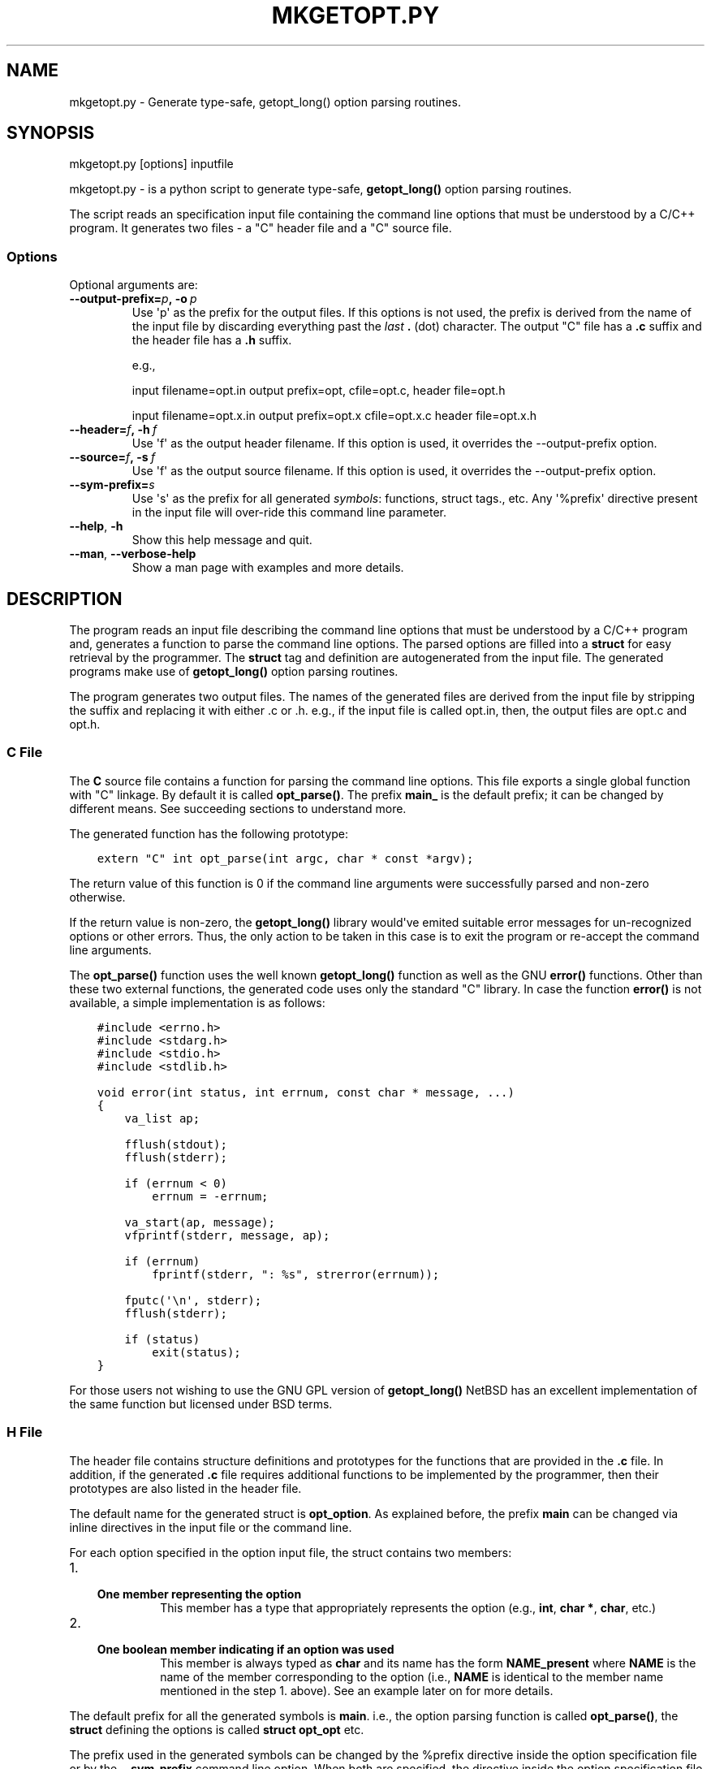 .\" Man page generated from reStructuredText.
.
.TH MKGETOPT.PY 1 "" "1.0.2" "Development Utilities"
.SH NAME
mkgetopt.py \- Generate type-safe, getopt_long() option parsing routines.
.
.nr rst2man-indent-level 0
.
.de1 rstReportMargin
\\$1 \\n[an-margin]
level \\n[rst2man-indent-level]
level margin: \\n[rst2man-indent\\n[rst2man-indent-level]]
-
\\n[rst2man-indent0]
\\n[rst2man-indent1]
\\n[rst2man-indent2]
..
.de1 INDENT
.\" .rstReportMargin pre:
. RS \\$1
. nr rst2man-indent\\n[rst2man-indent-level] \\n[an-margin]
. nr rst2man-indent-level +1
.\" .rstReportMargin post:
..
.de UNINDENT
. RE
.\" indent \\n[an-margin]
.\" old: \\n[rst2man-indent\\n[rst2man-indent-level]]
.nr rst2man-indent-level -1
.\" new: \\n[rst2man-indent\\n[rst2man-indent-level]]
.in \\n[rst2man-indent\\n[rst2man-indent-level]]u
..
.SH SYNOPSIS
.sp
mkgetopt.py [options] inputfile
.sp
mkgetopt.py \- is a python script to generate type\-safe, \fBgetopt_long()\fP
option parsing routines.
.sp
The script reads an specification input file containing the
command line options that must be understood by a C/C++ program. It
generates two files \- a "C" header file and a "C" source file.
.SS Options
.sp
Optional arguments are:
.INDENT 0.0
.TP
.BI \-\-output\-prefix\fB= p\fP,\fB \ \-o \ p
Use \(aqp\(aq as the prefix for the output files. If this options is not
used, the prefix is derived from the name of the input file by
discarding everything past the \fIlast\fP \fB\&.\fP (dot) character. The
output "C" file has a \fB\&.c\fP suffix and the header file has a \fB\&.h\fP
suffix.
.sp
e.g.,
.sp
input filename=opt.in output prefix=opt, cfile=opt.c, header
file=opt.h
.sp
input filename=opt.x.in output prefix=opt.x cfile=opt.x.c header
file=opt.x.h
.TP
.BI \-\-header\fB= f\fP,\fB \ \-h \ f
Use \(aqf\(aq as the output header filename. If this option is used, it
overrides the \-\-output\-prefix option.
.TP
.BI \-\-source\fB= f\fP,\fB \ \-s \ f
Use \(aqf\(aq as the output source filename. If this option is used, it
overrides the \-\-output\-prefix option.
.TP
.BI \-\-sym\-prefix\fB= s
Use \(aqs\(aq as the prefix for all generated \fIsymbols\fP: functions, struct
tags., etc. Any \(aq%prefix\(aq directive present in the input file will
over\-ride this command line parameter.
.TP
.B \-\-help\fP,\fB  \-h
Show this help message and quit.
.TP
.B \-\-man\fP,\fB  \-\-verbose\-help
Show a man page with examples and more details.
.UNINDENT
.SH DESCRIPTION
.sp
The program reads an input file describing the command line options that
must be understood by a C/C++ program and, generates a function to parse
the command line options. The parsed options are filled into a \fBstruct\fP
for easy retrieval by the programmer. The \fBstruct\fP tag and definition
are autogenerated from the input file. The generated programs make use of
\fBgetopt_long()\fP option parsing routines.
.sp
The program generates two output files. The names of the generated files
are derived from the input file by stripping the suffix and replacing it
with either .c or .h. e.g., if the input file is called opt.in, then,
the output files are opt.c and opt.h.
.SS C File
.sp
The \fBC\fP source file contains a function for parsing the command line
options.  This file exports a single global function with "C" linkage. By
default it is called \fBopt_parse()\fP\&. The prefix \fBmain_\fP is the
default prefix; it can be changed by different means. See succeeding
sections to understand more.
.sp
The generated function has the following prototype:
.INDENT 0.0
.INDENT 3.5
.sp
.nf
.ft C
extern "C" int opt_parse(int argc, char * const *argv);
.ft P
.fi
.UNINDENT
.UNINDENT
.sp
The return value of this function is 0 if the command line arguments
were successfully parsed and non\-zero otherwise.
.sp
If the return value is non\-zero, the \fBgetopt_long()\fP library
would\(aqve emited suitable error messages for un\-recognized options or
other errors. Thus, the only action to be taken in this case is to
exit the program or re\-accept the command line arguments.
.sp
The \fBopt_parse()\fP function uses the well known \fBgetopt_long()\fP
function as well as the GNU \fBerror()\fP functions. Other than these two external
functions, the generated code uses only the standard "C" library. In
case the function \fBerror()\fP is not available, a simple
implementation is as follows:
.INDENT 0.0
.INDENT 3.5
.sp
.nf
.ft C
#include <errno.h>
#include <stdarg.h>
#include <stdio.h>
#include <stdlib.h>

void error(int status, int errnum, const char * message, ...)
{
    va_list ap;

    fflush(stdout);
    fflush(stderr);

    if (errnum < 0)
        errnum = \-errnum;

    va_start(ap, message);
    vfprintf(stderr, message, ap);

    if (errnum)
        fprintf(stderr, ": %s", strerror(errnum));

    fputc(\(aq\en\(aq, stderr);
    fflush(stderr);

    if (status)
        exit(status);
}
.ft P
.fi
.UNINDENT
.UNINDENT
.sp
For those users not wishing to use the GNU GPL version of
\fBgetopt_long()\fP NetBSD has an excellent implementation of the same
function but licensed under BSD terms.
.SS H File
.sp
The header file contains structure definitions and prototypes for
the functions that are provided in the \fB\&.c\fP file. In addition, if
the generated \fB\&.c\fP file requires additional functions to be
implemented by the programmer, then their prototypes are also listed
in the header file.
.sp
The default name for the generated struct is \fBopt_option\fP\&. As
explained before, the prefix \fBmain\fP can be changed via inline
directives in the input file or the command line.
.sp
For each option specified in the option input file, the struct
contains two members:
.INDENT 0.0
.IP 1. 3
.INDENT 3.0
.TP
.B One member representing the option
This member has a type that appropriately represents the option
(e.g., \fBint\fP, \fBchar *\fP, \fBchar\fP, etc.)
.UNINDENT
.IP 2. 3
.INDENT 3.0
.TP
.B One boolean member indicating if an option was used
This member is always typed as \fBchar\fP and its name has the form
\fBNAME_present\fP where \fBNAME\fP is the name of the member
corresponding to the option (i.e., \fBNAME\fP is identical to the
member name mentioned in the step 1. above). See an example
later on for more details.
.UNINDENT
.UNINDENT
.sp
The default prefix for all the generated symbols is \fBmain\fP\&. i.e., the
option parsing function is called \fBopt_parse()\fP, the \fBstruct\fP
defining the options is called \fBstruct opt_opt\fP etc.
.sp
The prefix used in the generated symbols can be changed by the %prefix
directive inside the option specification file or by the \fB\-\-sym\-prefix\fP
command line option. When both are specified, the directive inside the
option specification file takes precedence (i.e., the command line
option \fB\-\-sym\-prefix\fP is ignored).
.SS Example Usage
.sp
Let us assume that the input file describing the command line options is
opt.in. And, let us assume that it contains:
.INDENT 0.0
.INDENT 3.5
.sp
.nf
.ft C
# example option file opt.in

%description "Example program to show mkgetopt.py"

# format:
# long\-opt short\-opt  struct\-member\-name type default\-value description

 jobs      j   njobs       int   1          "Use \(aqJ\(aq jobs simultaneously"
 use\-proxy \-   use_proxy_p bool false       "Use the default proxy server"
 foreground f  fg_p        bool false       "Run in the foreground"
 debug      \-  debug       string "syslog"  "Send debug messages to \(aqD\(aq"
.ft P
.fi
.UNINDENT
.UNINDENT
.sp
Then, the following call will generate two files opt.c and opt.h.:
.INDENT 0.0
.INDENT 3.5
.sp
.nf
.ft C
mkgetopt.py opt.in
.ft P
.fi
.UNINDENT
.UNINDENT
.sp
The file opt.h has the following struct definitions:
.INDENT 0.0
.INDENT 3.5
.sp
.nf
.ft C
struct opt_option
{
    char * const* argv_inputs;
    int     argv_count;

    int njobs;
    int use_proxy_p;
    int fg_p;
    char * debug;

    char njobs_present;
    char use_proxy_p_present;
    char fg_p_present;
    char debug_present;
};
typedef struct opt_option opt_option;
.ft P
.fi
.UNINDENT
.UNINDENT
.sp
Note that for each command line option, there is a corresponding "flag"
variable of the form \fBNAME_present\fP where \fBNAME\fP is one of
\fBnjobs\fP \fBuse_proxy_p\fP \fBfg_p\fP \fBdebug\fP These \fBNAME_present\fP
flags are lit
whenever the corresponding command line option is present(or used).
.sp
The file opt.c contains the implementation of \fBopt_parse()\fP
.sp
These two files are used as follows:
.INDENT 0.0
.INDENT 3.5
.sp
.nf
.ft C
#include <stdio.h>

// this auto\-generated .h file provides definitions for
// opt_opt and opt_parse()
#include "opt.h"


int main(int argc, char * argv [])
{
    // Define an instance of the struct defined in opt.h
    opt_opt    opt;

    memset(&opt, 0, sizeof(opt));

    if ( 0 != opt_parse(&opt, argc, argv) )
        exit (1);


    if ( opt.use_proxy_p )
    {
        // setup to handle communication via default proxy server
        // ...
    }

    if ( 0 == strcmp(opt.debug, "syslog") )
    {
        // setup debug via syslog
    }
    else if ( 0 == strncmp(opt.debug, "/", 1) )
    {
        // setup debug via a file in the file\-system
    }
    else if ( 0 == strncmp(opt.debug, "tcp://", 6) )
    {
        // setup debug via network logging
    }

    if ( opt.jobs > 1 )
    {
        // fork n copies of self to handle multiple jobs
    }

    // .. other stuff.

    return 0;
}
.ft P
.fi
.UNINDENT
.UNINDENT
.sp
As you can see, parsing the options is very easy. All the messy logic of
dealing with long and short options are handled by opt.c.
.SH INPUT FILE FORMAT
.sp
The input file consists of one or more lines. Each line can be a comment
line, a directive or an option line.
.SS Comment Lines
.sp
Comment lines begin with the \(aq#\(aq character. Comments are recognized if
and only if \(aq#\(aq is the first non white\-space character of a line.
.sp
Empty lines or lines consisting of \fIall\fP white spaces are treated as
comment lines.
.sp
e.g.,:
.INDENT 0.0
.INDENT 3.5
.sp
.nf
.ft C
# This is a comment line
.ft P
.fi
.UNINDENT
.UNINDENT
.SS Directive Lines
.sp
Directives change the default or builtin behaviour of
\fBmkgetopt.py\fP They also provide hooks to augment the
(often simplistic) default behaviour.
.sp
Some of the default behaviour(s) can be changed via the command line
options. However, directives (if present) always over\-ride the command
line options. Thus, it is recommended that programmers use directives
whenever possible.
.sp
It is always best to set the directives at the beginning of the input
file to make its meaning clear.
.sp
Each directive starts with "%" character and is immediately followed by
a word. The available directives are:
.INDENT 0.0
.TP
.B \fB%description\fP
Provide a one line textual description of the program in question.
If a multi\-line description is required, then use multiple
%description directives.
.sp
An example of a single line description:
.INDENT 7.0
.INDENT 3.5
.sp
.nf
.ft C
# One line description
%description "A utility to resolve conflicts"
.ft P
.fi
.UNINDENT
.UNINDENT
.sp
An example of a multi\-line description:
.INDENT 7.0
.INDENT 3.5
.sp
.nf
.ft C
%description "A utility to perform checks on file\-systems"
%description "using cryptographic techniques to store checksums"
.ft P
.fi
.UNINDENT
.UNINDENT
.TP
.B \fB%usage_call\fP
In cases where the usage needs to be more detailed and possibly
involving other conditions (\fB#define\fP, etc.), this directive
provides a hook to use a user\-defined callback function to return a
string containing the usage. The argument to this directive is the
name of a function that will be called to obtain the usage string.
Such a function must have "C" linkage and the following
prototype:
.INDENT 7.0
.INDENT 3.5
.sp
.nf
.ft C
const char * FUNCTION_NAME (void)
.ft P
.fi
.UNINDENT
.UNINDENT
.sp
e.g.,:
.INDENT 7.0
.INDENT 3.5
.sp
.nf
.ft C
%usage_call  myprog_usage_string
.ft P
.fi
.UNINDENT
.UNINDENT
.sp
And, the programmer must define a function called
\fBmyprog_usage_string()\fP as follows:
.INDENT 7.0
.INDENT 3.5
.sp
.nf
.ft C
const char * myprog_usage_string ()
{
    static char buf[1024];

    // body of this function to generate the usage string
    // via some means

    return buf;
}
.ft P
.fi
.UNINDENT
.UNINDENT
.TP
.B \fB%prefix\fP
This directive is similar to the \-\-sym\-prefix command line option.
When present, it overrides the command line option. It defines the
prefix to be used for all generated symbols such as functions,
struct tags, etc.
.sp
e.g.,:
.INDENT 7.0
.INDENT 3.5
.sp
.nf
.ft C
%prefix     foo_opt
.ft P
.fi
.UNINDENT
.UNINDENT
.sp
In the above example, the tool will use the prefix \fBfoo_opt\fP for all
"C" symbols it generates. The default prefix is \fBopt\fP\&.
.sp
This option is very important as it allows multiple instances of
command line parsing routines to be used within a single program.
e.g., in an application which has "subcommands" with options ala CVS
or SVN.
.TP
.B \fB%nopermute\fP
This directive tells the underlying \fBgetopt_long()\fP option parser
not to \fIpermute\fP command line flags. See the man pages for
\fBgetopt_long()\fP for more details.
.sp
This option is useful when the order of options matter. e.g., in a
tool such as CVS or SVN, one would use this directive for parsing
the "global" options to the command (i.e., options that come before
the sub\-command). A second option parsing input file will NOT use
this directive (e.g., when used to parse options for sub\-commands).
.sp
The default is to permute arguments.
.TP
.B \fB%noversion\fP
This directive tells the tool NOT to generate any functions or flags
that display the programs version i.e., do not recognize the
\fB\-\-version\fP command line option. Here, the term "program" refers to
the final program that uses the output generated by this tool.
.sp
The default is to recognize the options \fB\-\-version\fP and \fB\-v\fP
.TP
.B \fB%nohelp\fP
This directive tells the tool NOT to generate any functions or flags
that display "help" i.e., do not recognize the \fB\-\-help\fP command line
option. Here, the term "program" refers to the final program that
uses the output generated by this tool.
.sp
The default is to recognize the options \fB\-\-help\fP \fB\-h\fP\&.
.UNINDENT
.SS Option lines
.sp
Option lines are the most important part of the input specification.
Each option line describes one command line option that your program
will be handling. Each option line consists of 6 different "fields".
Each field is separated by one or more white spaces. The content for
each field can be quoted via single or double quotes. The fields are:
.INDENT 0.0
.IP 1. 3
Long option name:
.sp
This field is the GNU style long option name. If you don\(aqt have a
long option name, use a lone \(aq"\-"\(aq symbol ("dash" or "minus").
.IP 2. 3
Short option character:
.sp
This field is a one\-character option name for the corresponding long
option (above). If you don\(aqt have a long option name, use a lone
\(aq"\-"\(aq symbol ("dash" or minus").
.IP 3. 3
Member Name (within the option struct):
.sp
This field is the name of the struct member that will hold the
result when the user uses either the long or short option. This name
must be a valid C identifier.
.sp
If both short & long options are missing (i.e., they are both
\(aq"\-"\(aq), then the option line is treated as a "place holder" for a
struct member of the given type. In this case, the generated
functions do not use such a member variable in any way; it is
present in the generated header file (\fBstruct opt_option\fP) for use
by the programmer in whatever fashion they choose.
.IP 4. 3
Option Type:
.sp
This field denotes the type of the option (e.g., \fBint\fP,
\fBstring\fP,
\fBboolean\fP etc.). This is translated into the nearest C data type.
e.g., \fBboolean\fP is translated into an \fBint\fP; \fBstring\fP is translated
into a \fBchar *\fP\&.
.IP 5. 3
default value for the option
.sp
If the option should have a default value, this this field must have
an appropriately typed default value.
.IP 6. 3
Description (or help string) for the option:
.INDENT 3.0
.INDENT 3.5
This field contains a descriptive & brief help string for this
particular option. It will be displayed automatically when the user
types \fB\-\-help\fP\&.
.UNINDENT
.UNINDENT
.UNINDENT
.sp
e.g., to describe a command line option to denote whether the program
must run in the foreground or not, the following is the option
line:
.INDENT 0.0
.INDENT 3.5
.sp
.nf
.ft C
# long\-opt short\-opt  member\-name type default description
foreground    f       stay_in_fg  bool false   "Keep program in foreground"
.ft P
.fi
.UNINDENT
.UNINDENT
.sp
In the above example, the long option that your final program will
recognize is \fB\-\-foreground\fP, and the corresponding short option is
\fB\-f\fP\&.
Using this option will set the struct member called \fBstay_in_fg\fP to
"true" (1). If the command line option is not used, the member
\fBstay_in_fg\fP will have the default value of "false".
.SS Option Types
.sp
Option type can be one of the following:
.INDENT 0.0
.TP
.B \fBshort\fP:
A signed 2 byte quantity
.TP
.B \fBint\fP:
A signed 4 byte quantity
.TP
.B \fBlong\fP:
A signed 4 (or 8 byte) quantity
.TP
.B \fBushort\fP:
An unsigned 2 byte quantity
.TP
.B \fBuint\fP:
An unsigned 4 byte quantity
.TP
.B \fBulong\fP:
An unsigned 4 (or 8 byte) quantity
.TP
.B \fBstring\fP:
A null terminated string (\fBchar *\fP)
.TP
.B \fBflag\fP, \fBboolean\fP:
A flag or boolean option; represented in the C program as an \fBint\fP\&.
.TP
.B \fBcallback\fP, \fBcallback_arg\fP:
A C function pointer name. This function pointer should have
the following signature:
.INDENT 7.0
.INDENT 3.5
.sp
.nf
.ft C
void (*)(struct option * opt, char * optarg)
.ft P
.fi
.UNINDENT
.UNINDENT
.sp
The struct \fBstruct option\fP is the struct that will be defined by
this script and it will hold the command line option parsing results
(it will be named appropriately by honoring any sym\-prefix
settings).
.sp
The \fBcallback\fP type does not take an mandatory argument to the option
(i.e., \fBoptarg\fP will always be NULL in the callback function) while
the \fBcallback_arg\fP variant will \fIalways\fP take a mandatory argument to
be passed to the callback function.
.UNINDENT
.sp
A type can optionally have a suffix of "\fB?\fP". In such a case, the argument
to that command line option is considered optional. e.g. consider the
following input line specification:
.INDENT 0.0
.INDENT 3.5
.sp
.nf
.ft C
debug   d debug_level  int?  0 "Debug Level"
.ft P
.fi
.UNINDENT
.UNINDENT
.sp
Then, if the command line invocation of this option is:
.INDENT 0.0
.INDENT 3.5
.sp
.nf
.ft C
\-\-debug
.ft P
.fi
.UNINDENT
.UNINDENT
.sp
Then, the member \fBdebug_level\fP is set to 1 \-\- since it was invoked once.
On the other hand, if the program invocation of this option is:
.INDENT 0.0
.INDENT 3.5
.sp
.nf
.ft C
\-\-debug \-\-debug \-\-debug
.ft P
.fi
.UNINDENT
.UNINDENT
.sp
Then, the member \fBdebug_level\fP is set to 3 \-\- indicating it was called
"3" times. Further more, if the invocation of this option is:
.INDENT 0.0
.INDENT 3.5
.sp
.nf
.ft C
\-\-debug=180
.ft P
.fi
.UNINDENT
.UNINDENT
.sp
Then, the member \fBdebug_level\fP is set to 180 (which is the argument to
this option).
.sp
In any case, the "flag" member \fBdebug_present\fP is set to 1 \- to indicate
that the option was used.
.SS Required vs. Optional Fields
.sp
All types except "flag", "boolean" and "callback" take arguments. By
default, the arguments are \fIrequired\fP\&.
.SH EXAMPLES
.sp
The sections below show several examples to illustrate the various
combinations of directives and options.
.SS Simple example file
.sp
The following is a simple example input file:
.INDENT 0.0
.INDENT 3.5
.sp
.nf
.ft C
%description "Example program to show mkgetopt.py"

# format:
# long\-opt short\-opt  struct\-member\-name type default\-value description

jobs      j   njobs       int   1          "Use \(aqJ\(aq jobs simultaneously"
use\-proxy \-   use_proxy_p bool false       "Use the default proxy server"
foreground f  fg_p        bool false       "Run in the foreground"
debug      \-  debug       string "syslog"  "Send debug messages to \(aqD\(aq"
log\-level  L  loglevel    int?  0          "Default log level"
.ft P
.fi
.UNINDENT
.UNINDENT
.sp
When "mkgetopt.py" is invoked as "mkgetopt.py example.in", it generates
two files: example.c and example.h. The header file example.h contains
the definition of the following structure:
.INDENT 0.0
.INDENT 3.5
.sp
.nf
.ft C
struct opt_option
{
    /* Points to remaining/unconsumed command line arguments.
     * These are unconsumed either because:
     *   1. The argument parsing was explicitly stopped by use of
     *      the "\-\-" command line option.
     *   2. There are no more options (starting with "\-" or "\-\-")
     */
    char * const * argv_inputs;

    /*
     * Contains a count of remaining command line arguments in
     * \(aqargv_inputs\(aq above.
     */
    int     argv_count;

    int somevar;
    int njobs;
    int use_proxy_p;
    int fg_p;
    char * debug;
    int loglevel;

    char njobs_present;
    char use_proxy_p_present;
    char fg_p_present;
    char debug_present;
    char loglevel_present;
};
.ft P
.fi
.UNINDENT
.UNINDENT
.sp
Note that for each option variable mentioned in the 3rd field of the
input file, there is a corresponding variable in \fBstruct opt_option\fP\&.
Furthermore, for each such variable, there is a corresponding flag
variable of the form \fBNAME_present\fP where "NAME" is the name of the
option variable.
.SS A More Complex Example File
.sp
The following example illustrates the use of callback functions and
place holder variables. Let us continue with the previous example and
expand on it:
.INDENT 0.0
.INDENT 3.5
.sp
.nf
.ft C
%description "Example program to show mkgetopt.py"

# format:
# long\-opt short\-opt  struct\-member\-name type default\-value description

little\-endian L     little_end_cb   callback    "Use little\-endian format"
big\-endian    B     big_end_cb      callback    "Use big\-endian format"

# We will use this place holder var for use by the callback function
\-             \-     use_little_end  int

jobs      j   njobs       int   1          "Use \(aqJ\(aq jobs simultaneously"
use\-proxy \-   use_proxy_p bool false       "Use the default proxy server"
foreground f  fg_p        bool false       "Run in the foreground"
debug      \-  debug       string "syslog"  "Send debug messages to \(aqD\(aq"

log\-level  l  loglevel    int?  0          "Default log level"
.ft P
.fi
.UNINDENT
.UNINDENT
.sp
The output structure generated by "mkgetopt.py" has the following struct
definition:
.INDENT 0.0
.INDENT 3.5
.sp
.nf
.ft C
struct opt_option
{
    /* Points to remaining/unconsumed command line arguments.
     * These are unconsumed either because:
     *   1. The argument parsing was explicitly stopped by use of
     *      the "\-\-" command line option.
     *   2. There are no more options (starting with "\-" or "\-\-")
     */
    char * const * argv_inputs;

    /*
     * Contains a count of remaining command line arguments in
     * \(aqargv_inputs\(aq above.
     */
    int     argv_count;

    int help;
    int version;
    void (*little_end_cb)(struct opt_option *, char* arg);
    void (*big_end_cb)(struct opt_option *, char* arg);
    int use_little_end;
    int njobs;
    int use_proxy_p;
    int fg_p;
    char* debug;
    int loglevel;


    /*
     * Boolean flags to denote if any of above vars were recognized
     * during command line processing
     */
    char help_present;
    char version_present;
    char little_end_cb_present;
    char big_end_cb_present;
    char njobs_present;
    char use_proxy_p_present;
    char fg_p_present;
    char debug_present;
    char loglevel_present;

};
typedef struct opt_option opt_option;
.ft P
.fi
.UNINDENT
.UNINDENT
.sp
Our intention is to recognize the option \fB\-\-little\-endian\fP and set the
place holder variable \fBuse_little_end\fP\&. If the option
\fB\-\-big\-endian\fP is
set, we want to \fIreset\fP the place holder variable. i.e., no matter how
many times the two options are chosen, we always want the place holder
variable \fBuse_little_end\fP to hold the correct value.
.sp
In order to accomplish this, we will write two callback functions to
match \fBopt_option::little_end_cb\fP and \fBopt_option::big_end_cb\fP:
.INDENT 0.0
.INDENT 3.5
.sp
.nf
.ft C
static void do_little_end(opt_option * opt, char * arg_unused)
{
    opt\->use_little_end = 1; /* Set the place holder var */
}

static void do_big_end(opt_option * opt, char * arg_unused)
{
    opt\->use_little_end = 0; /* Reset the place holder var */
}
.ft P
.fi
.UNINDENT
.UNINDENT
.sp
Next, in "main()" we will do the following:
.INDENT 0.0
.INDENT 3.5
.sp
.nf
.ft C
int main(int argc, char * argv[])
{
    opt_option opt;

    memset(&opt, 0, sizeof opt);

    /* Setup the two callback functions */
    opt.little_end_cb   = do_little_end;
    opt.big_end_cb      = do_big_end;

    /* Lets say that by default, we want "use_little_end" to be
     * true.
     */
     opt.use_little_end = 1;

    if ( 0 != opt_parse (&opt, argc, argv) )
        exit (1);

    /*
     * Now, use_little_end will be 0 or 1 and nothing else.
     */
    if (opt.use_little_end)
    {
        /* Do stuff  .. */
    }
    else
    {
        /* do other stuff .. */
    }

    ...
}
.ft P
.fi
.UNINDENT
.UNINDENT
.sp
The above example shows how to use callback functions and "mkgetopt.py".
.SH AUTHOR
.sp
This program is written by Sudhi Herle <sudhi\-at\-herle.net>.
.SH LICENSE
.sp
This script is licensed under the GNU General Public License ("GPL")
version 2. Please see \fI\%http://www.gnu.org/licenses/gpl.html\fP for the terms
and conditions of GPL v2.
.sp
The code generated by this script is copyrighted by the author (Sudhi Herle).
It is licensed under a very liberal license (MIT like):
.INDENT 0.0
.INDENT 3.5
Copyright (c) 2005\-2015 Sudhi Herle <\fI\%sudhi@herle.net\fP>
.sp
Permission is hereby granted, free of charge, to any person obtaining a copy
of this software and associated documentation files (the "Software"), to deal
in the Software without restriction, including without limitation the rights
to use, copy, modify, merge, publish, distribute, sublicense, and/or sell
copies of the Software, and to permit persons to whom the Software is
furnished to do so, subject to the following conditions:
.sp
The above copyright notice and this permission notice shall be included in
all copies or substantial portions of the Software.
.sp
THE SOFTWARE IS PROVIDED "AS IS", WITHOUT WARRANTY OF ANY KIND, EXPRESS OR
IMPLIED, INCLUDING BUT NOT LIMITED TO THE WARRANTIES OF MERCHANTABILITY,
FITNESS FOR A PARTICULAR PURPOSE AND NONINFRINGEMENT.  IN NO EVENT SHALL THE
AUTHORS OR COPYRIGHT HOLDERS BE LIABLE FOR ANY CLAIM, DAMAGES OR OTHER
LIABILITY, WHETHER IN AN ACTION OF CONTRACT, TORT OR OTHERWISE, ARISING FROM,
OUT OF OR IN CONNECTION WITH THE SOFTWARE OR THE USE OR OTHER DEALINGS IN
THE SOFTWARE.
.UNINDENT
.UNINDENT
.SH BUGS
.sp
If you find any bugs in this script, please submit a patch.
.SH COLOPHON
.sp
This document is written using the reStructured Text markup language,
and published with the corresponding Python Docutils processing system.
Information is available at \fI\%http://docutils.sourceforge.net/\fP
.\" vim: ft=rst:sw=4:ts=4:expandtab:tw=82:notextmode:
.
.\" Generated by docutils manpage writer.
.
